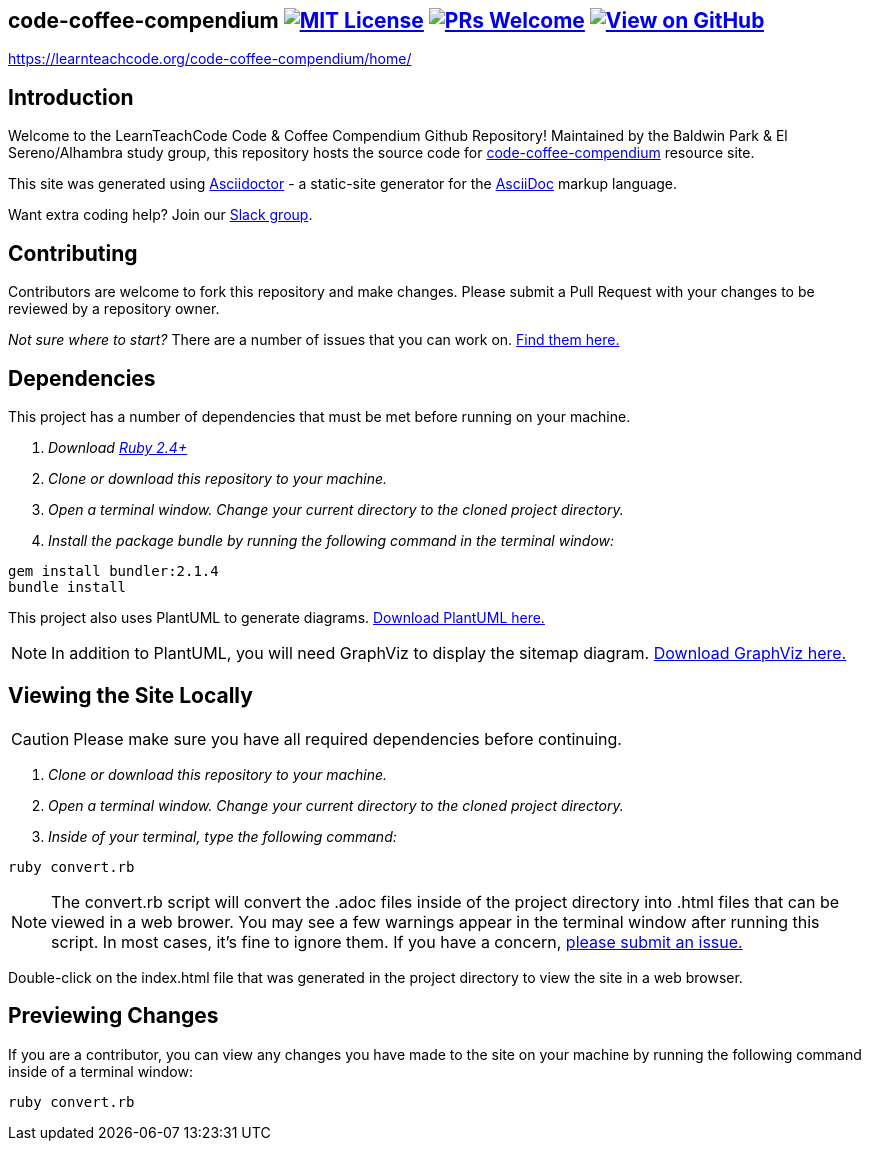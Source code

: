 ifdef::env-github[]
:tip-caption: :bulb:
:note-caption: :information_source:
:important-caption: :heavy_exclamation_mark:
:caution-caption: :fire:
:warning-caption: :warning:
endif::[]

== code-coffee-compendium image:https://img.shields.io/badge/License-MIT-yellow.svg[MIT License, link=https://opensource.org/licenses/MIT] image:https://img.shields.io/badge/PRs-welcome-brightgreen.svg?style=flat-square[PRs Welcome, link=http://makeapullrequest.com] image:https://img.shields.io/badge/View%20on-GitHub-orange[View on GitHub, link=https://github.com/LearnTeachCode/code-coffee-compendium/]

https://learnteachcode.org/code-coffee-compendium/home/

== Introduction
Welcome to the LearnTeachCode Code & Coffee Compendium Github Repository! Maintained by the Baldwin Park & El Sereno/Alhambra study group, this repository hosts the source code for https://learnteachcode.org/code-coffee-compendium/[code-coffee-compendium] resource site. 

This site was generated using https://asciidoctor.org/[Asciidoctor] - a static-site generator for the https://asciidoctor.org/docs/asciidoc-syntax-quick-reference[AsciiDoc] markup language.

Want extra coding help? Join our https://learnteachcode.org/slack[Slack group].

== Contributing
Contributors are welcome to fork this repository and make changes. Please submit a Pull Request with your changes to be reviewed by a repository owner.

_Not sure where to start?_ There are a number of issues that you can work on. https://github.com/LearnTeachCode/code-coffee-compendium/issues/[Find them here.]


== Dependencies
This project has a number of dependencies that must be met before running on your machine.

1. _Download https://www.ruby-lang.org/en/[Ruby 2.4+]_
2. _Clone or download this repository to your machine._
3. _Open a terminal window. Change your current directory to the cloned project directory._
4. _Install the package bundle by running the following command in the terminal window:_

----
gem install bundler:2.1.4
bundle install
----

This project also uses PlantUML to generate diagrams. https://plantuml.com/download[Download PlantUML here.]

NOTE: In addition to PlantUML, you will need GraphViz to display the sitemap diagram. https://www.graphviz.org/download/[Download GraphViz here.]

== Viewing the Site Locally
CAUTION: Please make sure you have all required dependencies before continuing.

1. _Clone or download this repository to your machine._
2. _Open a terminal window. Change your current directory to the cloned project directory._
3. _Inside of your terminal, type the following command:_

----
ruby convert.rb
----

NOTE: The convert.rb script will convert the .adoc files inside of the project directory into .html files that can be viewed in a web brower. You may see a few warnings appear in the terminal window after running this script. In most cases, it's fine to ignore them. If you have a concern,  https://github.com/LearnTeachCode/code-coffee-compendium/issues/new?assignees=&labels=&template=feature_request.md&title=[please submit an issue.]

Double-click on the index.html file that was generated in the project directory to view the site in a web browser.

== Previewing Changes
If you are a contributor, you can view any changes you have made to the site on your machine by running the following command inside of a terminal window:

----
ruby convert.rb
----


